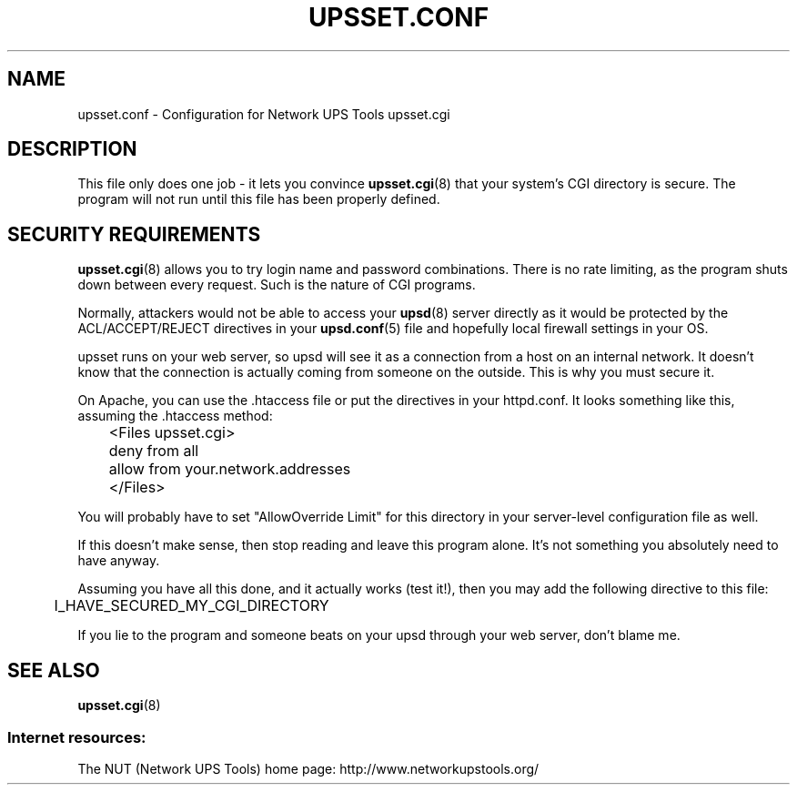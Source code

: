 .TH UPSSET.CONF 5 "Wed Nov 26 2003" "" "Network UPS Tools (NUT)"
.SH NAME
upsset.conf \- Configuration for Network UPS Tools upsset.cgi

.SH DESCRIPTION

This file only does one job \(hy it lets you convince \fBupsset.cgi\fR(8)
that your system's CGI directory is secure.  The program will not run
until this file has been properly defined.

.SH SECURITY REQUIREMENTS

\fBupsset.cgi\fR(8) allows you to try login name and password combinations.
There is no rate limiting, as the program shuts down between every request.
Such is the nature of CGI programs.

Normally, attackers would not be able to access your \fBupsd\fR(8) server
directly as it would be protected by the ACL/ACCEPT/REJECT directives in
your \fBupsd.conf\fR(5) file and hopefully local firewall settings in
your OS.

upsset runs on your web server, so upsd will see it as a connection from
a host on an internal network.  It doesn't know that the connection is 
actually coming from someone on the outside.  This is why you must 
secure it.

On Apache, you can use the .htaccess file or put the directives in your
httpd.conf.  It looks something like this, assuming the .htaccess
method:

.IP
.nf
	<Files upsset.cgi>
	deny from all
	allow from your.network.addresses
	</Files>
.fi
.LP

You will probably have to set "AllowOverride Limit" for this directory 
in your server\(hylevel configuration file as well.

If this doesn't make sense, then stop reading and leave this program 
alone.  It's not something you absolutely need to have anyway.

Assuming you have all this done, and it actually works (test it!), then
you may add the following directive to this file:

	I_HAVE_SECURED_MY_CGI_DIRECTORY

If you lie to the program and someone beats on your upsd through your
web server, don't blame me.

.SH SEE ALSO
\fBupsset.cgi\fR(8)

.SS Internet resources:
The NUT (Network UPS Tools) home page: http://www.networkupstools.org/
